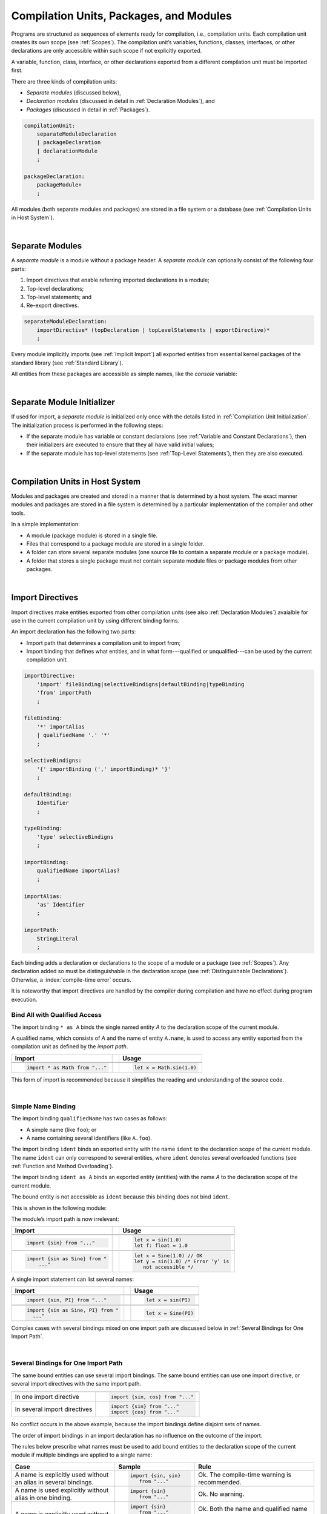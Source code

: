 ..
    Copyright (c) 2021-2024 Huawei Device Co., Ltd.
    Licensed under the Apache License, Version 2.0 (the "License");
    you may not use this file except in compliance with the License.
    You may obtain a copy of the License at
    http://www.apache.org/licenses/LICENSE-2.0
    Unless required by applicable law or agreed to in writing, software
    distributed under the License is distributed on an "AS IS" BASIS,
    WITHOUT WARRANTIES OR CONDITIONS OF ANY KIND, either express or implied.
    See the License for the specific language governing permissions and
    limitations under the License.

.. _Modules and Compilation Units:

Compilation Units, Packages, and Modules
########################################

.. meta:
    frontend_status: Done

Programs are structured as sequences of elements ready for compilation, i.e.,
compilation units. Each compilation unit creates its own scope (see
:ref:`Scopes`). The compilation unit’s variables, functions, classes,
interfaces, or other declarations are only accessible within such scope if
not explicitly exported.

A variable, function, class, interface, or other declarations exported from a
different compilation unit must be imported first.

There are three kinds of compilation units:

- *Separate modules* (discussed below),
- *Declaration modules* (discussed in detail in :ref:`Declaration Modules`), and
- *Packages* (discussed in detail in :ref:`Packages`).

.. code-block:: abnf

    compilationUnit:
        separateModuleDeclaration
        | packageDeclaration
        | declarationModule
        ;

    packageDeclaration:
        packageModule+
        ;

All modules (both separate modules and packages) are stored in a file
system or a database (see :ref:`Compilation Units in Host System`).

.. index::
   compilation unit
   scope
   variable
   function
   class
   interface
   declaration
   access
   import
   separate module
   package
   file system
   database
   host system
   
|

.. _Separate Modules:

Separate Modules
****************

.. meta:
    frontend_status: Done

A *separate module* is a module without a package header. A *separate module*
can optionally consist of the following four parts:

#. Import directives that enable referring imported declarations in a module;

#. Top-level declarations;

#. Top-level statements; and

#. Re-export directives.


.. code-block:: abnf

    separateModuleDeclaration:
        importDirective* (topDeclaration | topLevelStatements | exportDirective)*
        ;

Every module implicitly imports (see :ref:`Implicit Import`) all exported
entities from essential kernel packages of the standard library (see
:ref:`Standard Library`).

All entities from these packages are accessible as simple names, like the
*console* variable:

.. code-block:: typescript
   :linenos:

    // Hello, world! module
    function main() {
      console.log("Hello, world!")
    }

.. index::
   separate module
   package header
   import directive
   imported declaration
   module
   top-level declaration
   top-level statement
   re-export directive
   import
   predefined package
   standard library
   entity
   access
   simple name
   console variable

|

.. _Separate Module Initializer:

Separate Module Initializer
***************************

.. meta:
    frontend_status: Partly

If used for import, a *separate module* is initialized only once with the
details listed in :ref:`Compilation Unit Initialization`. The initialization process
is performed in the following steps:

- If the separate module has variable or constant declaraions (see
  :ref:`Variable and Constant Declarations`), then their initializers are
  executed to ensure that they all have valid initial values;
- If the separate module has top-level statements (see :ref:`Top-Level Statements`),
  then they are also executed.

.. index::
   initializer
   separate module
   initialization
   variable declration
   constant declaration

|

.. _Compilation Units in Host System:

Compilation Units in Host System
**********************************

.. meta:
    frontend_status: Partly
    todo: Implement compiling a package module as a single compilation unit - #16267

Modules and packages are created and stored in a manner that is determined by a
host system. The exact manner modules and packages are stored in a file
system is determined by a particular implementation of the compiler and other
tools.

In a simple implementation:

-  A module (package module) is stored in a single file.

-  Files that correspond to a package module are stored in a single folder.

-  A folder can store several separate modules (one source file to contain a
   separate module or a package module).

-  A folder that stores a single package must not contain separate module
   files or package modules from other packages.

.. index::
   compilation unit
   host system
   module
   package
   file system
   implementation
   package module
   file
   folder
   source file
   separate module

|

.. _Import Directives:

Import Directives
*****************

.. meta:
    frontend_status: Done

Import directives make entities exported from other compilation units (see
also :ref:`Declaration Modules`) avaialble for use in the current compilation
unit by using different binding forms.

An import declaration has the following two parts:

-  Import path that determines a compilation unit to import from;

-  Import binding that defines what entities, and in what form---qualified
   or unqualified---can be used by the current compilation unit.

.. index::
   import directive
   compilation unit
   export
   entity
   binding
   module
   import declaration
   import path
   import binding
   qualified form
   unqualified form

.. code-block:: abnf

    importDirective:
        'import' fileBinding|selectiveBindigns|defaultBinding|typeBinding
        'from' importPath
        ;

    fileBinding:
        '*' importAlias
        | qualifiedName '.' '*'
        ;

    selectiveBindigns:
        '{' importBinding (',' importBinding)* '}'
        ;

    defaultBinding:
        Identifier
        ;

    typeBinding:
        'type' selectiveBindigns
        ;

    importBinding:
        qualifiedName importAlias?
        ;

    importAlias:
        'as' Identifier
        ;

    importPath:
        StringLiteral
        ;

Each binding adds a declaration or declarations to the scope of a module
or a package (see :ref:`Scopes`).
Any declaration added so must be distinguishable in the declaration scope (see
:ref:`Distinguishable Declarations`). Otherwise, a :index:`compile-time error`
occurs.

It is noteworthy that import directives are handled by the compiler
during compilation and have no effect during program execution.

.. index::
   binding
   declaration
   module
   package
   declaration scope


.. _Bind All with Qualified Access:

Bind All with Qualified Access
==============================

.. meta:
    frontend_status: Done

The import binding ``* as A`` binds the single named entity *A* to the
declaration scope of the current module.

A qualified name, which consists of *A* and the name of entity ``A.name``,
is used to access any entity exported from the compilation unit as defined
by the *import path*.

+---------------------------------+--+-------------------------------+
| **Import**                      |  | **Usage**                     |
+=================================+==+===============================+
|                                                                    |
+---------------------------------+--+-------------------------------+
| .. code-block:: typescript      |  | .. code-block:: typescript    |
|                                 |  |                               |
|     import * as Math from "..." |  |     let x = Math.sin(1.0)     |
+---------------------------------+--+-------------------------------+

This form of import is recommended because it simplifies the reading and
understanding of the source code.

.. index::
   import binding
   qualified access
   named entity
   declaration scope
   module
   qualified name
   entity
   name
   access
   export
   compilation unit
   import path
   source code

|

.. _Simple Name Binding:

Simple Name Binding
===================

.. meta:
    frontend_status: Done

The import binding ``qualifiedName`` has two cases as follows:

-  A simple name (like ``foo``); or

-  A name containing several identifiers (like ``A.foo``).


The import binding ``ident`` binds an exported entity with the name ``ident``
to the declaration scope of the current module. The name ``ident`` can only
correspond to several entities, where ``ident`` denotes several overloaded
functions (see :ref:`Function and Method Overloading`).

The import binding ``ident as A`` binds an exported entity (entities) with the
name *A* to the declaration scope of the current module.

The bound entity is not accessible as ``ident`` because this binding does not
bind ``ident``.

.. index::
   import binding
   simple name
   identifier
   export
   name
   declaration scope
   overloaded function
   entity
   access
   bound entity
   binding

This is shown in the following module:

.. code-block:: typescript
   :linenos:

    export const PI = 3.14
    export function sin(d: number): number {}

The module’s import path is now irrelevant:

+---------------------------------+--+--------------------------------------+
| **Import**                      |  | **Usage**                            |
+=================================+==+======================================+
|                                                                           |
+---------------------------------+--+--------------------------------------+
| .. code-block:: typescript      |  | .. code-block:: typescript           |
|                                 |  |                                      |
|     import {sin} from "..."     |  |     let x = sin(1.0)                 |
|                                 |  |     let f: float = 1.0               |
+---------------------------------+--+--------------------------------------+
|                                                                           |
+---------------------------------+--+--------------------------------------+
| .. code-block:: typescript      |  | .. code-block:: typescript           |
|                                 |  |                                      |
|     import {sin as Sine} from " |  |     let x = Sine(1.0) // OK          |
|         ..."                    |  |     let y = sin(1.0) /* Error ‘y’ is |
|                                 |  |        not accessible */             |
+---------------------------------+--+--------------------------------------+

A single import statement can list several names:

+-------------------------------------+--+---------------------------------+
| **Import**                          |  | **Usage**                       |
+=====================================+==+=================================+
|                                                                          |
+-------------------------------------+--+---------------------------------+
| .. code-block:: typescript          |  | .. code-block:: typescript      |
|                                     |  |                                 |
|     import {sin, PI} from "..."     |  |     let x = sin(PI)             |
+-------------------------------------+--+---------------------------------+
|                                                                          |
+-------------------------------------+--+---------------------------------+
| .. code-block:: typescript          |  | .. code-block:: typescript      |
|                                     |  |                                 |
|     import {sin as Sine, PI} from " |  |     let x = Sine(PI)            |
|       ..."                          |  |                                 |
+-------------------------------------+--+---------------------------------+

Complex cases with several bindings mixed on one import path are discussed
below in :ref:`Several Bindings for One Import Path`.

.. index::
   import statement
   import path
   binding

|

.. _Several Bindings for One Import Path:

Several Bindings for One Import Path
====================================

.. meta:
    frontend_status: Done

The same bound entities can use several import bindings. The same bound
entities can use one import directive, or several import directives with
the same import path.

+---------------------------------+-----------------------------------+
|                                 |                                   |
+---------------------------------+-----------------------------------+
|                                 | .. code-block:: typescript        |
| In one import directive         |                                   |
|                                 |     import {sin, cos} from "..."  |
+---------------------------------+-----------------------------------+
|                                 | .. code-block:: typescript        |
| In several import directives    |                                   |
|                                 |     import {sin} from "..."       |
|                                 |     import {cos} from "..."       |
+---------------------------------+-----------------------------------+

No conflict occurs in the above example, because the import bindings
define disjoint sets of names.

The order of import bindings in an import declaration has no influence
on the outcome of the import.

The rules below prescribe what names must be used to add bound entities
to the declaration scope of the current module if multiple bindings are
applied to a single name:

.. index::
   import binding
   bound entity
   import directive
   import path
   import declaration
   import outcome
   declaration scope

+-----------------------------+----------------------------+------------------------------+
| **Case**                    | **Sample**                 | **Rule**                     |
+=============================+============================+==============================+
|                             | .. code-block:: typescript |                              |
| A name is explicitly used   |                            | Ok. The compile-time         |
| without an alias in several |      import {sin, sin}     | warning is recommended.      |
| bindings.                   |         from "..."         |                              |
+-----------------------------+----------------------------+------------------------------+
|                             | .. code-block:: typescript |                              |
| A name is used explicitly   |                            | Ok. No warning.              |
| without alias in one        |     import {sin}           |                              |
| binding.                    |        from "..."          |                              |
+-----------------------------+----------------------------+------------------------------+
|                             | .. code-block:: typescript |                              |
| A name is explicitly used   |                            | Ok. Both the name and        |
| without alias and implicitly|     import {sin}           | qualified name can be used:  |
| with alias.                 |        from "..."          |                              |
|                             |                            | sin and M.sin are            |
|                             |     import * as M          | accessible.                  |
|                             |        from "..."          |                              |
+-----------------------------+----------------------------+------------------------------+
|                             | .. code-block:: typescript |                              |
| A name is explicitly used   |                            | Ok. Only alias is accessible |
| with alias.                 |                            | for the name, but not the    |
|                             |     import {sin as Sine}   | original one:                |
|                             |       from "..."           |                              |
|                             |                            | - Sine is accessible;        |
|                             |                            | - sin is not accessible.     |
+-----------------------------+----------------------------+------------------------------+
|                             | .. code-block:: typescript |                              |
| A name is explicitly        |                            | Ok. Both variants can be     |
| used with alias and         |                            | used:                        |
| implicitly with alias.      |     import {sin as Sine}   |                              |
|                             |        from "..."          | - Sine is accessible;        |
|                             |                            |                              |
|                             |     import * as M          | - M.sin is accessible.       |
|                             |        from "..."          |                              |
+-----------------------------+----------------------------+------------------------------+
|                             | .. code-block:: typescript |                              |
| A name is explicitly used   |                            | Compile-time error.          |
| with alias several times.   |                            | Or warning?                  |
|                             |     import {sin as Sine,   |                              |
|                             |        sin as SIN}         |                              |
|                             |        from "..."          |                              |
+-----------------------------+----------------------------+------------------------------+

.. index::
   compile-time error
   name
   import
   alias
   access
   
|

.. _Default Import Binding:

Default Import Binding
======================

.. meta:
    frontend_status: Done

Default import binding allows importing a declaration exported from some
module as default export. Knowing the actual name of the declaration is not
required as the new name is given at importing.
A :index:`compile-time error` occurs if another form of import is used to
import an entity initially exported as default.

.. code-block:: typescript
   :linenos:

    import DefaultExportedItemBindedName from ".../someFile"
    function foo () {
      let v = new DefaultExportedItemBindedName()
      // instance of class 'SomeClass' be created here
    }

    // SomeFile
    export default class SomeClass {}

.. index::
   import binding
   default import binding
   import
   declaration
   default export
   module

|

.. _Type Binding:

Type Binding
============

.. meta:
    frontend_status: None
    todo: implement type binding - #14586

Type import binding allows importing only the type declarations exported from
some module or package. These declarations can be exported normally, or by
using the *export type* form. The difference between *import* and
*import type* is that the first form imports all top-level declarations
which were exported, and the second imports only exported types.

.. code-block:: typescript
   :linenos:

    // File module.ets
    console.log ("Module initialization code")

    export class Class1 {/*body*/}

    class Class2 {}
    export type {Class2} 

    // MainProgram.ets

    import {Class1} from "./module.ets"
    import type {Class2} from "./module.ets"

    let c1 = new Class1() // OK
    let c2 = new Class2() // OK, the same


|

.. _Import Path:

Import Path
===========

.. meta:
    frontend_status: Done

Import path is a string literal---represented as a combination of the
slash character '``/``' and a sequence alpha-numeric characters---that
determines how an imported compilation unit must be placed.

The slash character '``/``' is used in import paths irrespective of the host
system. The backslash character is not used in this context.

In most file systems, an import path looks like a file path. *Relative* (see
below) and *non-relative* import paths have different *resolutions* that map
the import path to a file path of the host system.

The compiler uses the following rule to define the kind of imported
compilation units, and the exact placement of the source code:

-  If import path refers to a folder denoted by the last name in the resolved
   file path, then the compiler imports the package that resides in the
   folder. The source code of the package is all the |LANG| source files in
   the folder.

-  Otherwise, the compiler imports the module that the import path refers to.
   The source code of the module is the file with the extension provided
   within the import path, or---if none is so provided---appended by the
   compiler.


.. index::
   import binding
   import path
   string literal
   compilation unit
   file system
   file path
   relative import path
   non-relative import path
   resolution
   host system
   source code
   package
   module
   folder
   extension
   resolving
   filename

A *relative import path* starts with '``./``' or '``../``' as in the following
examples:

.. code-block:: typescript
   :linenos:

    "./components/entry"
    "../constants/http"

Resolving a *relative import* is relative to the importing file. *Relative
import* is used on compilation units to maintain their relative location.

.. code-block:: typescript
   :linenos:

    import * as Utils from "./mytreeutils"

Other import paths are *non-relative* as in the examples below:

.. code-block:: typescript
   :linenos:

    "/net/http"
    "std/components/treemap"

Resolving a *non-relative path* depends on the compilation environment. The
definition of the compiler environment can be particularly provided in a
configuration file or environment variables.

The *base URL* setting is used to resolve a path that starts with '/'.
*Path mapping* is used in all other cases. Resolution details depend on
the implementation.

For example, the compilation configuration file can contain the following lines:

.. code-block:: typescript
   :linenos:

    "baseUrl": "/home/project",
    "paths": {
        "std": "/arkts/stdlib"
    }

In the example above, ``/net/http`` is resolved to ``/home/project/net/http``,
and ``std/components/treemap`` to ``/arkts/stdlib/components/treemap``.

File name, placement, and format are implementation-specific.

.. index::
   relative import path
   imported file
   compilation unit
   relative location
   non-relative import path
   configuration file
   environment variable
   resolving
   base URL
   path mapping
   resolution
   implementation

|

.. _Implicit Import:

Implicit Import
***************

.. meta:
    frontend_status: Done
    todo: now core, containers, math and time are also imported because of stdlib internal dependencies
    todo: fix stdlib and tests, then import only core by default
    todo: add escompat to spec and default

Any compilation unit implicitly imports all entities exported from the
essential kernel packages of the standard library(see :ref:`Standard Library`).
All entities exported from these packages can be accessed as simple names.

.. code-block:: typescript
   :linenos:

    function main() {

      let myException = new Exception { ... }
        // class 'Exception' is defined in the standard library

      console.log("Hello")
        // variable 'console' is defined in the standard library too

    }

.. index::
   compilation unit
   import
   exported entity
   package
   access
   simple name

|

.. _Declaration Modules:

Declaration Modules
*******************

.. meta:
    frontend_status: None

A *declaration module* is a special kind of compilation units that can be
imported by using :ref:`Import Directives`. A declaration module contains
:ref:`Ambient Declarations` and :ref:`Type Alias Declaration` only.

Ambient declarations defined in the declaration module must be fully declared
elsewhere.

.. code-block:: abnf

    declarationModule:
        importDirective* 
        ( 'export'? ambientDeclaration
        | 'export'? typeAlias
        | selectiveExportDirective
        )*
        ;

The following example shows how ambient functions can be declared and exported:

.. code-block:: typescript
   :linenos:

    declare function foo()
    export declare function goo()
    export { foo }

The exact manner declaration modules are stored in the file system, and how
they differ from separate modules is determined by a particular implementation.

|

.. _Compilation Unit Initialization:

Compilation Unit Initialization
*******************************

.. meta:
    frontend_status: None

A compilation unit is a separate module or a package that is initialized (see
:ref:`Separate Module Initializer` and :ref:`Package Initializer`) once
before the first use of an entity (function, variable, or type) exported
from the compilation unit.
If a compilation unit has any import directive (see :ref:`Import Directives`)
but the imported entities are not actually used, then the imported compilation
unit (separate or package) is initialized before the entry point (see
:ref:`Program Entry Point`) code starts.
If different compilation units are not connected by import, then the order
of initialization of the compilation units is not determined.

.. index::
   binding
   declaration
   module
   package
   declaration scope
   import construction


|

.. _Top-Level Declarations:

Top-Level Declarations
**********************

.. meta:
    frontend_status: Done

*Top-level declarations* declare top-level types (``class``, ``interface``,
or ``enum``), top-level variables, constants, or functions. Top-level
declarations can be exported.

.. code-block:: abnf

    topDeclaration:
        ('export' 'default'?)?
        ( typeDeclaration
        | variableDeclarations
        | constantDeclarations
        | functionDeclaration
        | extensionFunctionDeclaration
        )
        ;

.. code-block:: typescript
   :linenos:

    export let x: number[], y: number

.. index::
   top-level type declaration
   top-level type
   class
   interface
   enum
   variable
   constant
   function
   export

|

.. _Exported Declarations:

Exported Declarations
=====================

.. meta:
    frontend_status: Done

Top-level declarations can use export modifiers that make the declarations
accessible in other compilation units by using import (see :ref:`Import Directives`).
The declarations not marked as exported can be used only inside the compilation
unit they are declared in.

.. code-block:: typescript
   :linenos:

    export class Point {}
    export let Origin = new Point(0, 0)
    export function Distance(p1: Point, p2: Point): number {
      // ...
    }

In addition, only one top-level declaration can be exported by using the default
export scheme. It allows specifying no declared name when importing (see
:ref:`Default Import Binding` for details). A :index:`compile-time error`
occurs if more than one top-level declaration is marked as ``default``.

.. code-block-meta:


.. code-block:: typescript
   :linenos:

    export default let PI = 3.141592653589

.. index::
   exported declaration
   top-level declaration
   export modifier
   export
   declared name
   compilation unit
   default export scheme
   import

|

.. _Export Directives:

Export Directives
*****************

.. meta:
    frontend_status: Done

The *export directive* allows the following:

-  Specifying a selective list of exported declarations with optional
   renaming; or
-  Re-exporting declarations from other compilation units.


.. code-block:: abnf

    exportDirective:
        selectiveExportDirective | reExportDirective | exportTypeDirective
        ;

.. index::
   export directive
   exported declaration
   renaming
   re-export
   compilation unit

|

.. _Selective Export Directive:

Selective Export Directive
==========================

.. meta:
    frontend_status: Partly
    todo: export with alias isn't work properly

In addition, each exported declaration can be marked as *exported* by
explicitly listing the names of exported declarations. Renaming is optional.

.. code-block:: abnf

    selectiveExportDirective:
        'export' selectiveBindigns
        ;

An export list directive uses the same syntax as an import directive with
*selective bindings*:

.. code-block:: typescript
   :linenos:

    export { d1, d2 as d3}

The above directive exports 'd1' by its name, and 'd2' as 'd3'. The name 'd2'
is not accessible in the modules that import this module.

.. index::
   selective export directive
   exported declaration
   renaming
   export list directive
   import directive
   selective binding
   module
   access

|

.. _Export Type Directive:

Export Type Directive
=====================

.. meta:
    frontend_status: Partly
    todo: implement type binding - #14586

In addition to export that is attached to some declaration, a programmer can
use the *export type* directive in order to do the following:

-  Export as a type a particular class or interface already declared; or
-  Export an already declared type under a different name.

The appropriate syntax is presented below:

.. code-block:: abnf

    exportTypeDirective:
        'export' 'type' selectiveBindigns
        ;

If a class or an interface is exported in this manner, then its usage is
limited similarly to the limitations described for *import type* directives
(see :ref:`Type Binding`).

A compile-time error occurs if a class or interface is declared exported,
but then *export type* is applied to the same class or interface name.

The following example is an illustration of how this can be used:

.. code-block:: typescript
   :linenos:

    class A {}

    export type {A}  // export already declared class type

    export type MyA = A // name MyA is declared and exported

    export type {MyA} // compile-time error as MyA was already exported

|

.. _Re-Export Directive:

Re-Export Directive
===================

.. meta:
    frontend_status: Partly
    todo: export with alias isn't work properly

In addition to exporting what is declared in the module, it is possible to
re-export declarations that are part of other modules' export. Only
limited re-export possibilities are currently supported.

It is possible to re-export a particular declaration or all declarations
from a module. When re-exporting, new names can be given. This action is
similar to importing but with the opposite direction.

The appropriate grammar is presented below:

.. code-block:: abnf

    reExportDirective:
        'export' ('*' | selectiveBindigns) 'from' importPath
        ;

The following examples illustrate the re-exporting in practice:

.. code-block:: typescript
   :linenos:

    export * from "path_to_the_module" // re-export all exported declarations
    export { d1, d2 as d3} from "path_to_the_module"
       // re-export particular declarations some under new name

.. index::
   re-export
   re-export directive
   re-export declaration
   module



.. _Top-Level Statements:

Top-Level Statements
********************

.. meta:
    frontend_status: Done

A separate module can contain sequences of statements that logically
comprise one sequence of statements:

.. code-block:: abnf

    topLevelStatements:
        statements
        ;

A module can contain any number of top-level statements that logically
merge into a single sequence in the textual order:

.. code-block:: typescript
   :linenos:

      statements_1
      /* top-declarations */
      statements_2

The sequence above is equal to the following:

.. code-block:: typescript
   :linenos:

      /* top-declarations */
      statements_1; statements_2

.. index::
   separate module
   statement
   top-level statement
   sequence

- If a separate module is imported by some other module, then the semantics of
  top-level statements is to initialize the imported module. It means that all
  top-level statements are executed only once before a call to any other
  function, or before the access to any top-level variable of the separate
  module.
- If a separate module is used a program, then top-level statements are used as
  a program entry point (see :ref:`Program Entry Point`). If the separate
  module has the ``main`` function, then it is executed after the execution of
  the top-level statements.

.. code-block:: typescript
   :linenos:

      // Source file A
      { // Block form
        console.log ("A.top-level statements")
      }

      // Source file B
      import * as A from "Source file A "
      function main () {
         console.log ("B.main")
      }

The output is as follows:

A. Top-level statements,
B. Main.

.. code-block:: typescript
   :linenos:

      // One source file
      console.log ("A.Top-level statements")
      function main () {
         console.log ("B.main")
      }

A :index:`compile-time error` occurs if a top-level statement contains a
return statement (:ref:`Expression Statements`).

.. index::
   top-level statement
   execution
   function
   access
   top-level variable
   separate module
   statement
   output
   return statement

|

.. _Program Entry Point:

Program Entry Point
*******************

.. meta:
    frontend_status: Partly

Separate modules can act as programs (applications). The two kinds of program
(application) entry points are as follows:

- Top-level statements (see :ref:`Top-Level Statements`);
- Top-level ``main`` function (see below).

Thus, a separate module may have:

- Only a top-level ``main`` function (that is the entry point);
- Only top-level statements (that are entry points);
- Both top-level ``main`` function and statements (same as above, plus ``main``
  is called after the top-level statement execution is completed).

The top-level ``main`` function must have either no parameters, or one
parameter of string  type ``[]`` that provides access to the arguments of
program command-line. Its return type is either ``void`` or ``int``.
No overloading is allowed for an entry point function.

Different forms of valid and invalid entry points are shown in the example
below:

.. code-block-meta:
   expect-cte:

.. code-block:: typescript
   :linenos:

    function main() {
      // Option 1: a return type is inferred, must be void or int
    }

    function main(): void {
      // Option 2: explicit :void - no return in the function body required
    }

    function main(): int {
      // Option 3: explicit :int - return is required
      return 0
    }

    function main(): string { // compile-time error: incorrect main signature
      return ""
    }

    function main(p: number) { // compile-time error: incorrect main signature
    }

    // Option 4: top-level statement is the entry point
    console.log ("Hello, world!")


.. index::
   top-level function
   top-level main function
   program entry point
   application entry point
   parameter
   string
   return type
   void
   int
   overloading
   entry point function
   entry point

.. raw:: pdf

   PageBreak

